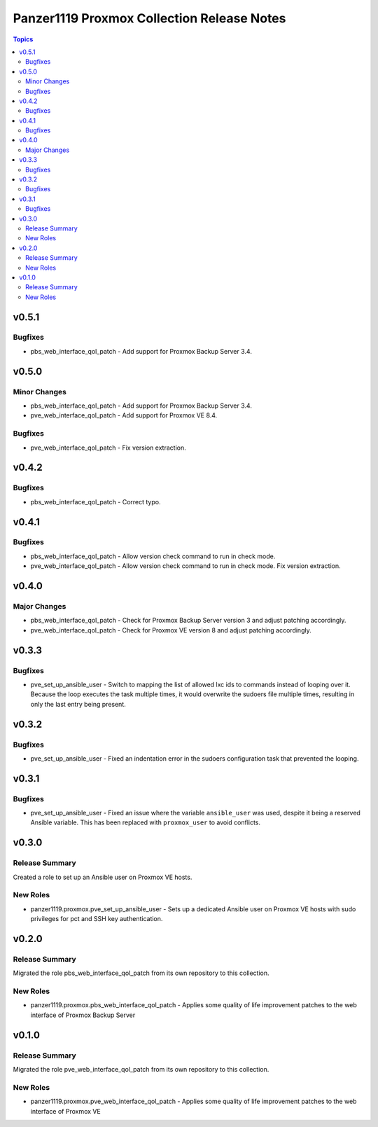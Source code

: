 ===========================================
Panzer1119 Proxmox Collection Release Notes
===========================================

.. contents:: Topics

v0.5.1
======

Bugfixes
--------

- pbs_web_interface_qol_patch - Add support for Proxmox Backup Server 3.4.

v0.5.0
======

Minor Changes
-------------

- pbs_web_interface_qol_patch - Add support for Proxmox Backup Server 3.4.
- pve_web_interface_qol_patch - Add support for Proxmox VE 8.4.

Bugfixes
--------

- pve_web_interface_qol_patch - Fix version extraction.

v0.4.2
======

Bugfixes
--------

- pbs_web_interface_qol_patch - Correct typo.

v0.4.1
======

Bugfixes
--------

- pbs_web_interface_qol_patch - Allow version check command to run in check mode.
- pve_web_interface_qol_patch - Allow version check command to run in check mode. Fix version extraction.

v0.4.0
======

Major Changes
-------------

- pbs_web_interface_qol_patch - Check for Proxmox Backup Server version 3 and adjust patching accordingly.
- pve_web_interface_qol_patch - Check for Proxmox VE version 8 and adjust patching accordingly.

v0.3.3
======

Bugfixes
--------

- pve_set_up_ansible_user - Switch to mapping the list of allowed lxc ids to commands instead of looping over it. Because the loop executes the task multiple times, it would overwrite the sudoers file multiple times, resulting in only the last entry being present.

v0.3.2
======

Bugfixes
--------

- pve_set_up_ansible_user - Fixed an indentation error in the sudoers configuration task that prevented the looping.

v0.3.1
======

Bugfixes
--------

- pve_set_up_ansible_user - Fixed an issue where the variable ``ansible_user`` was used, despite it being a reserved Ansible variable. This has been replaced with ``proxmox_user`` to avoid conflicts.

v0.3.0
======

Release Summary
---------------

Created a role to set up an Ansible user on Proxmox VE hosts.

New Roles
---------

- panzer1119.proxmox.pve_set_up_ansible_user - Sets up a dedicated Ansible user on Proxmox VE hosts with sudo privileges for pct and SSH key authentication.

v0.2.0
======

Release Summary
---------------

Migrated the role pbs_web_interface_qol_patch from its own repository to this collection.

New Roles
---------

- panzer1119.proxmox.pbs_web_interface_qol_patch - Applies some quality of life improvement patches to the web interface of Proxmox Backup Server

v0.1.0
======

Release Summary
---------------

Migrated the role pve_web_interface_qol_patch from its own repository to this collection.

New Roles
---------

- panzer1119.proxmox.pve_web_interface_qol_patch - Applies some quality of life improvement patches to the web interface of Proxmox VE

